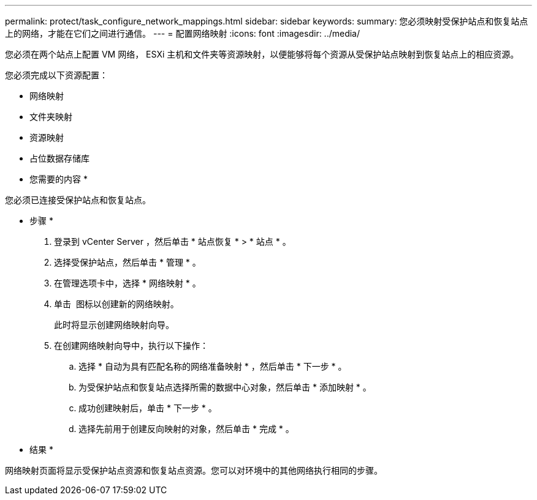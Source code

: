 ---
permalink: protect/task_configure_network_mappings.html 
sidebar: sidebar 
keywords:  
summary: 您必须映射受保护站点和恢复站点上的网络，才能在它们之间进行通信。 
---
= 配置网络映射
:icons: font
:imagesdir: ../media/


[role="lead"]
您必须在两个站点上配置 VM 网络， ESXi 主机和文件夹等资源映射，以便能够将每个资源从受保护站点映射到恢复站点上的相应资源。

您必须完成以下资源配置：

* 网络映射
* 文件夹映射
* 资源映射
* 占位数据存储库


* 您需要的内容 *

您必须已连接受保护站点和恢复站点。

* 步骤 *

. 登录到 vCenter Server ，然后单击 * 站点恢复 * > * 站点 * 。
. 选择受保护站点，然后单击 * 管理 * 。
. 在管理选项卡中，选择 * 网络映射 * 。
. 单击 image:../media/new_network_mappings.gif[""] 图标以创建新的网络映射。
+
此时将显示创建网络映射向导。

. 在创建网络映射向导中，执行以下操作：
+
.. 选择 * 自动为具有匹配名称的网络准备映射 * ，然后单击 * 下一步 * 。
.. 为受保护站点和恢复站点选择所需的数据中心对象，然后单击 * 添加映射 * 。
.. 成功创建映射后，单击 * 下一步 * 。
.. 选择先前用于创建反向映射的对象，然后单击 * 完成 * 。




* 结果 *

网络映射页面将显示受保护站点资源和恢复站点资源。您可以对环境中的其他网络执行相同的步骤。
